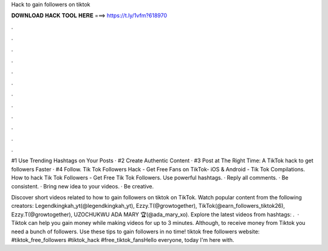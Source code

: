 Hack to gain followers on tiktok



𝐃𝐎𝐖𝐍𝐋𝐎𝐀𝐃 𝐇𝐀𝐂𝐊 𝐓𝐎𝐎𝐋 𝐇𝐄𝐑𝐄 ===> https://t.ly/1vfm?618970



.



.



.



.



.



.



.



.



.



.



.



.

#1 Use Trending Hashtags on Your Posts · #2 Create Authentic Content · #3 Post at The Right Time: A TikTok hack to get followers Faster · #4 Follow. Tik Tok Followers Hack - Get Free Fans on TikTok- iOS & Android - Tik Tok Compilations. How to hack Tik Tok Followers - Get Free Tik Tok Followers. Use powerful hashtags. · Reply all comments. · Be consistent. · Bring new idea to your videos. · Be creative.

Discover short videos related to how to gain followers on tiktok on TikTok. Watch popular content from the following creators: Legendkingkah_yt(@legendkingkah_yt), Ezzy.T(@growtogether), TikTok(@earn_followers_tiktok26), Ezzy.T(@growtogether), UZOCHUKWU ADA MARY 🏆(@ada_mary_xo). Explore the latest videos from hashtags: .  · Tiktok can help you gain money while making videos for up to 3 minutes. Although, to receive money from Tiktok you need a bunch of followers. Use these tips to gain followers in no time! tiktok free followers website: #tiktok_free_followers #tiktok_hack #free_tiktok_fansHello everyone, today I'm here with.
